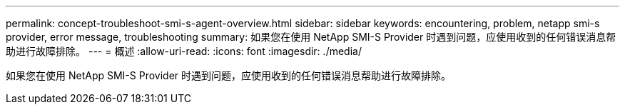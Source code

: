 ---
permalink: concept-troubleshoot-smi-s-agent-overview.html 
sidebar: sidebar 
keywords: encountering, problem, netapp smi-s provider, error message, troubleshooting 
summary: 如果您在使用 NetApp SMI-S Provider 时遇到问题，应使用收到的任何错误消息帮助进行故障排除。 
---
= 概述
:allow-uri-read: 
:icons: font
:imagesdir: ./media/


[role="lead"]
如果您在使用 NetApp SMI-S Provider 时遇到问题，应使用收到的任何错误消息帮助进行故障排除。
